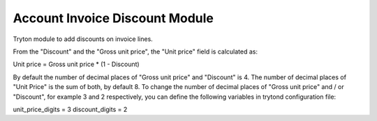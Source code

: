 Account Invoice Discount Module
###############################

Tryton module to add discounts on invoice lines.

From the "Discount" and the "Gross unit price", the "Unit price" field is calculated as:

Unit price = Gross unit price * (1 - Discount)

By default the number of decimal places of "Gross unit price" and "Discount" is 4. The number of decimal places of "Unit Price" is the sum of both, by default 8.
To change the number of decimal places of "Gross unit price" and / or "Discount", for example 3 and 2 respectively, you can define the following variables in trytond configuration file:

unit_price_digits = 3
discount_digits = 2
